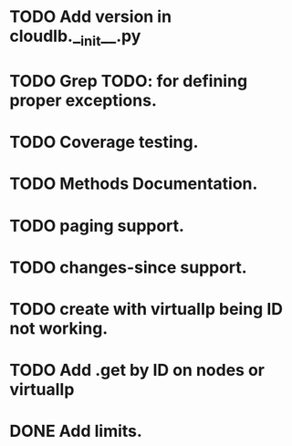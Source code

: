 
* TODO Add version in cloudlb.__init__.py
* TODO Grep TODO: for defining proper exceptions.
* TODO Coverage testing.
* TODO Methods Documentation.
* TODO paging support.
* TODO changes-since support.
* TODO create with virtualIp being ID not working.
* TODO Add .get by ID on nodes or virtualIp
* DONE Add limits.
